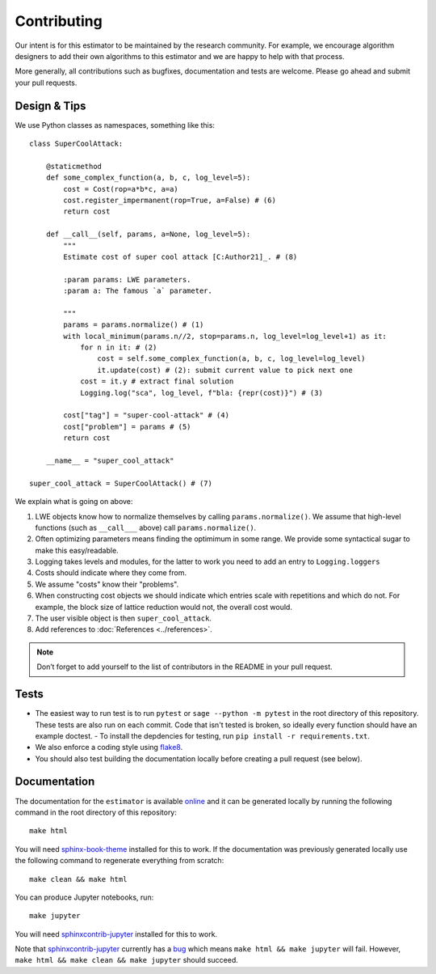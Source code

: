 Contributing
============

Our intent is for this estimator to be maintained by the research community. For example, we
encourage algorithm designers to add their own algorithms to this estimator and we are happy to help
with that process.

More generally, all contributions such as bugfixes, documentation and tests are welcome. Please go
ahead and submit your pull requests.

Design & Tips
-------------

We use Python classes as namespaces, something like this::

    class SuperCoolAttack:

        @staticmethod
        def some_complex_function(a, b, c, log_level=5):
            cost = Cost(rop=a*b*c, a=a)
            cost.register_impermanent(rop=True, a=False) # (6)
            return cost
          
        def __call__(self, params, a=None, log_level=5):
            """
            Estimate cost of super cool attack [C:Author21]_. # (8)
            
            :param params: LWE parameters.
            :param a: The famous `a` parameter.              
            
            """
            params = params.normalize() # (1)
            with local_minimum(params.n//2, stop=params.n, log_level=log_level+1) as it:
                for n in it: # (2)
                    cost = self.some_complex_function(a, b, c, log_level=log_level)
                    it.update(cost) # (2): submit current value to pick next one
                cost = it.y # extract final solution
                Logging.log("sca", log_level, f"bla: {repr(cost)}") # (3)
                    
            cost["tag"] = "super-cool-attack" # (4)
            cost["problem"] = params # (5)
            return cost

        __name__ = "super_cool_attack"
            
    super_cool_attack = SuperCoolAttack() # (7)
        
We explain what is going on above:
    
1. LWE objects know how to normalize themselves by calling ``params.normalize()``. We assume that high-level functions (such as ``__call___`` above) call ``params.normalize()``.

2. Often optimizing parameters means finding the optimimum in some range. We provide some syntactical sugar to make this easy/readable.

3. Logging takes levels and modules, for the latter to work you need to add an entry to ``Logging.loggers`` 

4. Costs should indicate where they come from.

5. We assume "costs" know their "problems".

6. When constructing cost objects we should indicate which entries scale with repetitions and which do not. For example, the block size of lattice reduction would not, the overall cost would.

7. The user visible object is then ``super_cool_attack``.

8. Add references to :doc:`References <../references>`.

.. note :: Don’t forget to add yourself to the list of contributors in the README in your pull request.
   
Tests
-----

- The easiest way to run test is to run ``pytest`` or ``sage --python -m pytest`` in the root directory of this repository. These tests are also run on each commit. Code that isn't tested is broken, so ideally every function should have an example doctest.
  - To install the depdencies for testing, run ``pip install -r requirements.txt``.
- We also enforce a coding style using `flake8 <https://flake8.pycqa.org/en/latest/>`__.
- You should also test building the documentation locally before creating a pull request (see below).

Documentation
-------------

The documentation for the ``estimator`` is available `online <https://lattice-estimator.readthedocs.io/>`__ and it can be generated locally by running the following command in the root directory of this repository::

    make html

You will need `sphinx-book-theme <https://sphinx-book-theme.readthedocs.io/en/latest/>`__ installed for this to work. If the documentation was previously generated locally use the following command to regenerate everything from scratch::
    
    make clean && make html

You can produce Jupyter notebooks, run::

    make jupyter

You will need `sphinxcontrib-jupyter <https://github.com/QuantEcon/sphinxcontrib-jupyter>`__ installed for this to work.

Note that `sphinxcontrib-jupyter <https://github.com/QuantEcon/sphinxcontrib-jupyter>`__ currently has a `bug <https://github.com/QuantEcon/sphinxcontrib-jupyter/issues/339>`__ which means ``make html && make jupyter`` will fail. However, ``make html && make clean && make jupyter`` should succeed.
